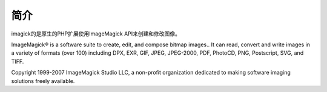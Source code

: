 简介
======

imagick的是原生的PHP扩展使用ImageMagick API来创建和修改图像。

ImageMagick® is a software suite to create, edit, and compose bitmap images.. It can read, convert and write images in a variety of formats (over 100) including DPX, EXR, GIF, JPEG, JPEG-2000, PDF, PhotoCD, PNG, Postscript, SVG, and TIFF.

Copyright 1999-2007 ImageMagick Studio LLC, a non-profit organization dedicated to making software imaging solutions freely available.
